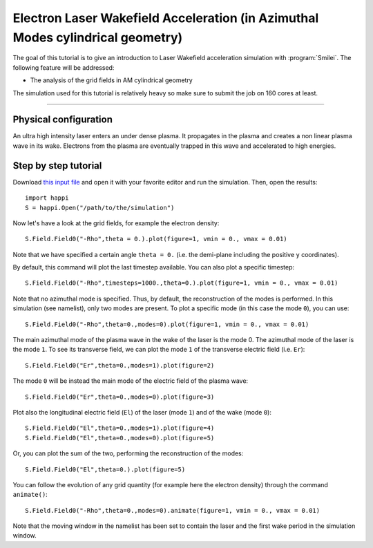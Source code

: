 Electron Laser Wakefield Acceleration (in Azimuthal Modes cylindrical geometry)
------------------------------------------------------------------------------

The goal of this tutorial is to give an introduction to Laser Wakefield acceleration simulation with :program:`Smilei`.
The following feature will be addressed:

* The analysis of the grid fields in AM cylindrical geometry

The simulation used for this tutorial is relatively heavy so make sure to submit the job on 160 cores at least.


----

Physical configuration
^^^^^^^^^^^^^^^^^^^^^^^^

An ultra high intensity laser enters an under dense plasma.
It propagates in the plasma and creates a non linear plasma wave in its wake.
Electrons from the plasma are eventually trapped in this wave and accelerated to high energies.

Step by step tutorial
^^^^^^^^^^^^^^^^^^^^^^^^

Download  `this input file <laser_wake_AM.py>`_ and open it with your favorite editor and run the simulation.
Then, open the results::

  import happi
  S = happi.Open("/path/to/the/simulation") 

Now let's have a look at the grid fields, for example the electron density::

  S.Field.Field0("-Rho",theta = 0.).plot(figure=1, vmin = 0., vmax = 0.01)

Note that we have specified a certain angle ``theta = 0.`` (i.e. the demi-plane including the positive ``y`` coordinates).

By default, this command will plot the last timestep available. You can also plot a specific timestep::
  
  S.Field.Field0("-Rho",timesteps=1000.,theta=0.).plot(figure=1, vmin = 0., vmax = 0.01)

Note that no azimuthal mode is specified. Thus, by default, the reconstruction of the modes is performed.
In this simulation (see namelist), only two modes are present.
To plot a specific mode (in this case the mode ``0``), you can use::

  S.Field.Field0("-Rho",theta=0.,modes=0).plot(figure=1, vmin = 0., vmax = 0.01)

The main azimuthal mode of the plasma wave in the wake of the laser is the mode 0.
The azimuthal mode of the laser is the mode ``1``. 
To see its transverse field, we can plot the mode ``1`` of the transverse electric field (i.e. ``Er``)::

  S.Field.Field0("Er",theta=0.,modes=1).plot(figure=2)

The mode ``0`` will be instead the main mode of the electric field of the plasma wave::
  
  S.Field.Field0("Er",theta=0.,modes=0).plot(figure=3)

Plot also the longitudinal electric field (``El``) of the laser (mode ``1``) and of the wake (mode ``0``)::

  S.Field.Field0("El",theta=0.,modes=1).plot(figure=4)
  S.Field.Field0("El",theta=0.,modes=0).plot(figure=5)

Or, you can plot the sum of the two, performing the reconstruction of the modes::

  S.Field.Field0("El",theta=0.).plot(figure=5)

You can follow the evolution of any grid quantity (for example here the electron density) through the command ``animate()``::

  S.Field.Field0("-Rho",theta=0.,modes=0).animate(figure=1, vmin = 0., vmax = 0.01)

Note that the moving window in the namelist has been set to contain the laser and the first wake period in the simulation window.